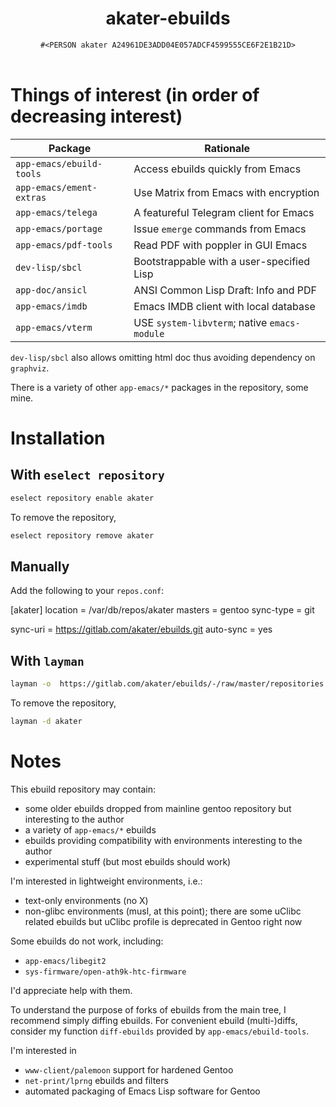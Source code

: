 #+title: akater-ebuilds
#+author: =#<PERSON akater A24961DE3ADD04E057ADCF4599555CE6F2E1B21D>=

* Things of interest (in order of decreasing interest)
| Package                  | Rationale                                    |
|--------------------------+----------------------------------------------|
| =app-emacs/ebuild-tools= | Access ebuilds quickly from Emacs            |
| =app-emacs/ement-extras= | Use Matrix from Emacs with encryption        |
| =app-emacs/telega=       | A featureful Telegram client for Emacs       |
| =app-emacs/portage=      | Issue ~emerge~ commands from Emacs           |
| =app-emacs/pdf-tools=    | Read PDF with poppler in GUI Emacs           |
| =dev-lisp/sbcl=          | Bootstrappable with a user-specified Lisp    |
| =app-doc/ansicl=         | ANSI Common Lisp Draft: Info and PDF         |
| =app-emacs/imdb=         | Emacs IMDB client with local database        |
| =app-emacs/vterm=        | USE =system-libvterm=; native =emacs-module= |

=dev-lisp/sbcl= also allows omitting html doc thus avoiding dependency on =graphviz=.

There is a variety of other =app-emacs/*= packages in the repository, some mine.

* Installation
** With =eselect repository=
#+begin_src sh :dir /sudo::/ :tangle no :results none
eselect repository enable akater
#+end_src

To remove the repository,
#+begin_src sh :dir /sudo::/ :tangle no :results none
eselect repository remove akater
#+end_src

** Manually
Add the following to your =repos.conf=:
#+begin_example conf-unix
[akater]
location = /var/db/repos/akater
masters = gentoo
sync-type = git
# sync-git-verify-commit-signature = true
# sync-openpgp-key-path = /var/akater.asc
sync-uri = https://gitlab.com/akater/ebuilds.git
auto-sync = yes
#+end_example

** With =layman=
#+begin_src sh :dir /sudo::/ :tangle no :results none
layman -o  https://gitlab.com/akater/ebuilds/-/raw/master/repositories.xml -f -a akater
#+end_src

To remove the repository,
#+begin_src sh :dir /sudo::/ :tangle no :results none
layman -d akater
#+end_src

* Notes
This ebuild repository may contain:
- some older ebuilds dropped from mainline gentoo repository but interesting to the author
- a variety of =app-emacs/*= ebuilds
- ebuilds providing compatibility with environments interesting to the author
- experimental stuff (but most ebuilds should work)

I'm interested in lightweight environments, i.e.:
- text-only environments (no X)
- non-glibc environments (musl, at this point); there are some uClibc related ebuilds but uClibc profile is deprecated in Gentoo right now

Some ebuilds do not work, including:
- =app-emacs/libegit2=
- =sys-firmware/open-ath9k-htc-firmware=

I'd appreciate help with them.

To understand the purpose of forks of ebuilds from the main tree, I recommend simply diffing ebuilds.  For convenient ebuild (multi-)diffs, consider my function ~diff-ebuilds~ provided by =app-emacs/ebuild-tools=.

I'm interested in
- =www-client/palemoon= support for hardened Gentoo
- =net-print/lprng= ebuilds and filters
- automated packaging of Emacs Lisp software for Gentoo
